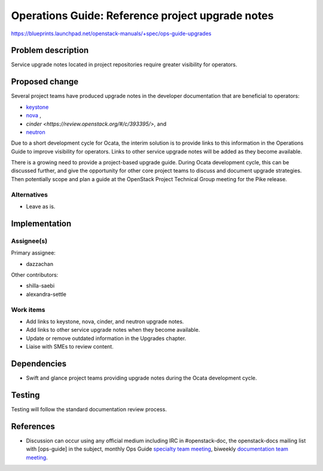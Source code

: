 ..
 This work is licensed under a Creative Commons Attribution 3.0 Unported
 License.

 http://creativecommons.org/licenses/by/3.0/legalcode

.. _ops-guide-upgrades:

=================================================
Operations Guide: Reference project upgrade notes
=================================================

https://blueprints.launchpad.net/openstack-manuals/+spec/ops-guide-upgrades

Problem description
===================

Service upgrade notes located in project repositories require greater
visibility for operators.

Proposed change
===============

Several project teams have produced upgrade notes in the developer
documentation that are beneficial to operators:

- `keystone <http://docs.openstack.org/developer/keystone/upgrading.html>`_
- `nova <http://docs.openstack.org/developer/nova/upgrade.html>`_ ,
- `cinder <https://review.openstack.org/#/c/393395/>`, and
- `neutron <http://docs.openstack.org/developer/neutron/devref/upgrade.html>`_

Due to a short development cycle for Ocata, the interim solution is to
provide links to this information in the Operations Guide to improve
visibility for operators. Links to other service upgrade notes will be added as
they become available.

There is a growing need to provide a project-based upgrade guide. During Ocata development cycle,
this can be discussed further, and give the opportunity for other core project teams
to discuss and document upgrade strategies. Then potentially scope and plan a guide at the OpenStack
Project Technical Group meeting for the Pike release.

Alternatives
------------

* Leave as is.

Implementation
==============

Assignee(s)
-----------

Primary assignee:

* dazzachan

Other contributors:

* shilla-saebi
* alexandra-settle


Work items
----------

* Add links to keystone, nova, cinder, and neutron upgrade notes.

* Add links to other service upgrade notes when they become available.

* Update or remove outdated information in the Upgrades chapter.

* Liaise with SMEs to review content.

Dependencies
============

* Swift and glance project teams providing upgrade notes during the Ocata
  development cycle.

Testing
=======

Testing will follow the standard documentation review process.

References
==========

* Discussion can occur using any official medium including IRC in
  #openstack-doc, the openstack-docs mailing list with [ops-guide]
  in the subject, monthly Ops Guide `specialty team meeting`_,
  biweekly `documentation team meeting`_.

.. _`specialty team meeting`: https://wiki.openstack.org/wiki/Documentation/OpsGuide

.. _`documentation team meeting`: https://wiki.openstack.org/wiki/Meetings/DocTeamMeeting
